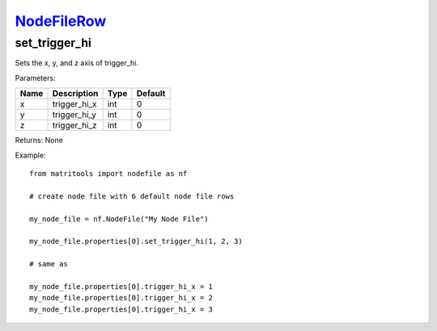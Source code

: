 `NodeFileRow <nodefilerow.html>`_
=================================
set_trigger_hi
--------------
Sets the x, y, and z axis of trigger_hi.

Parameters:

+------+--------------+------+---------+
| Name | Description  | Type | Default |
+======+==============+======+=========+
| x    | trigger_hi_x | int  | 0       |
+------+--------------+------+---------+
| y    | trigger_hi_y | int  | 0       |
+------+--------------+------+---------+
| z    | trigger_hi_z | int  | 0       |
+------+--------------+------+---------+

Returns: None

Example::

	from matritools import nodefile as nf

	# create node file with 6 default node file rows

	my_node_file = nf.NodeFile("My Node File")

	my_node_file.properties[0].set_trigger_hi(1, 2, 3)

	# same as

	my_node_file.properties[0].trigger_hi_x = 1
	my_node_file.properties[0].trigger_hi_x = 2
	my_node_file.properties[0].trigger_hi_x = 3

